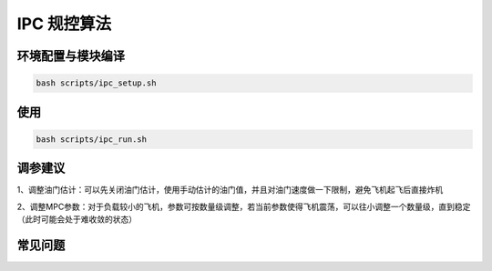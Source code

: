 IPC 规控算法
==============================================

环境配置与模块编译
----------------------------------------------

.. code-block:: bash

    bash scripts/ipc_setup.sh

使用
----------------------------------------------

.. code-block:: bash

    bash scripts/ipc_run.sh

调参建议
----------------------------------------------

1、调整油门估计：可以先关闭油门估计，使用手动估计的油门值，并且对油门速度做一下限制，避免飞机起飞后直接炸机

2、调整MPC参数：对于负载较小的飞机，参数可按数量级调整，若当前参数使得飞机震荡，可以往小调整一个数量级，直到稳定（此时可能会处于难收敛的状态）

.. TODO(Derkai): 这里缺几张动图或者短视频用于展示不同参数的影响

常见问题
----------------------------------------------


